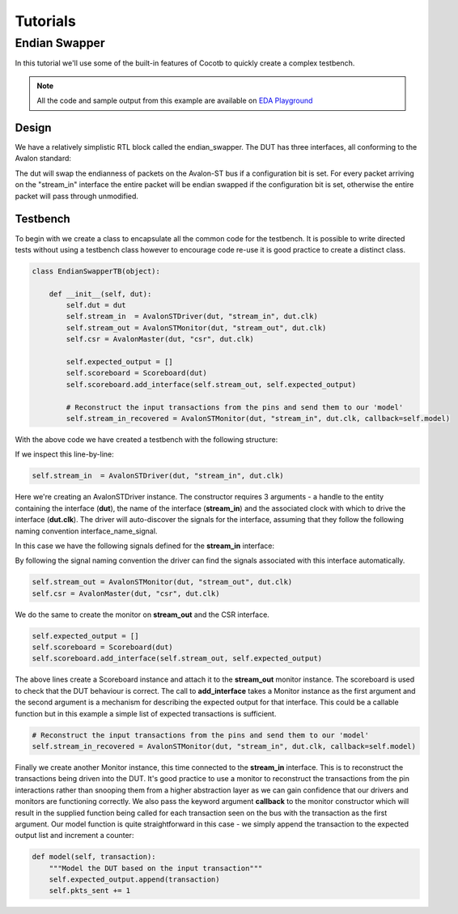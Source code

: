#########
Tutorials
#########


Endian Swapper
==============

In this tutorial we'll use some of the built-in features of Cocotb to quickly create a complex testbench.

.. note:: All the code and sample output from this example are available on `EDA Playground <http://www.edaplayground.com/s/example/199>`_


Design
------

We have a relatively simplistic RTL block called the endian_swapper.  The DUT has three interfaces, all conforming to the Avalon standard:

.. image:: diagrams/svg/endian_swapper_design.svg

The dut will swap the endianness of packets on the Avalon-ST bus if a configuration bit is set.  For every packet arriving on the "stream_in" interface the entire packet will be endian swapped if the configuration bit is set, otherwise the entire packet will pass through unmodified.

Testbench
---------

To begin with we create a class to encapsulate all the common code for the testbench.  It is possible to write directed tests without using a testbench class however to encourage code re-use it is good practice to create a distinct class.


.. code-block:: python

    class EndianSwapperTB(object):
    
        def __init__(self, dut):
            self.dut = dut
            self.stream_in  = AvalonSTDriver(dut, "stream_in", dut.clk)
            self.stream_out = AvalonSTMonitor(dut, "stream_out", dut.clk)
            self.csr = AvalonMaster(dut, "csr", dut.clk)
    
            self.expected_output = []
            self.scoreboard = Scoreboard(dut)
            self.scoreboard.add_interface(self.stream_out, self.expected_output)
    
            # Reconstruct the input transactions from the pins and send them to our 'model'
            self.stream_in_recovered = AvalonSTMonitor(dut, "stream_in", dut.clk, callback=self.model)

With the above code we have created a testbench with the following structure:

.. image:: diagrams/svg/endian_swapper_testbench.svg

If we inspect this line-by-line:

.. code-block:: python

    self.stream_in  = AvalonSTDriver(dut, "stream_in", dut.clk)

Here we're creating an AvalonSTDriver instance. The constructor requires 3 arguments - a handle to the entity containing the interface (**dut**), the name of the interface (**stream_in**) and the associated clock with which to drive the interface (**dut.clk**).  The driver will auto-discover the signals for the interface, assuming that they follow the following naming convention interface_name_signal.

In this case we have the following signals defined for the **stream_in** interface:

=====                   ======          =======================================
Name                    Type            Description (from Avalon Specification)
=====                   ======          =======================================
stream_in_data          data            The data signal from the source to the sink
stream_in_empty         empty           Indicates the number of symbols that are empty during cycles that contain the end of a packet
stream_in_valid         valid           Asserted by the source to qualify all other source to sink signals
stream_in_startofpacket startofpacket   Asserted by the source to mark the beginning of a packet
stream_in_endofpacket   endofpacket     Asserted by the source to mark the end of a packet
stream_in_ready         ready           Asserted high to indicate that the sink can accept data
=====                   ======          =======================================

By following the signal naming convention the driver can find the signals associated with this interface automatically.


.. code-block:: python

            self.stream_out = AvalonSTMonitor(dut, "stream_out", dut.clk)
            self.csr = AvalonMaster(dut, "csr", dut.clk)

We do the same to create the monitor on **stream_out** and the CSR interface.


.. code-block:: python

            self.expected_output = []
            self.scoreboard = Scoreboard(dut)
            self.scoreboard.add_interface(self.stream_out, self.expected_output)

The above lines create a Scoreboard instance and attach it to the **stream_out** monitor instance.  The scoreboard is used to check that the DUT behaviour is correct.  The call to **add_interface** takes a Monitor instance as the first argument and the second argument is a mechanism for describing the expected output for that interface.  This could be a callable function but in this example a simple list of expected transactions is sufficient.

.. code-block:: python

            # Reconstruct the input transactions from the pins and send them to our 'model'
            self.stream_in_recovered = AvalonSTMonitor(dut, "stream_in", dut.clk, callback=self.model)

Finally we create another Monitor instance, this time connected to the **stream_in** interface.  This is to reconstruct the transactions being driven into the DUT.  It's good practice to use a monitor to reconstruct the transactions from the pin interactions rather than snooping them from a higher abstraction layer as we can gain confidence that our drivers and monitors are functioning correctly.  We also pass the keyword argument **callback** to the monitor constructor which will result in the supplied function being called for each transaction seen on the bus with the transaction as the first argument.  Our model function is quite straightforward in this case - we simply append the transaction to the expected output list and increment a counter:

.. code-block:: python

    def model(self, transaction):
        """Model the DUT based on the input transaction"""
        self.expected_output.append(transaction)
        self.pkts_sent += 1
    
